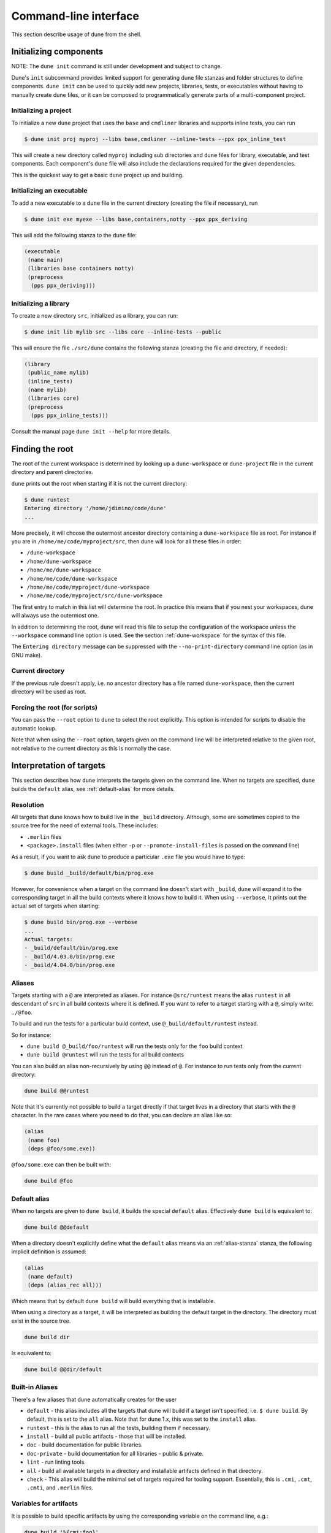 **********************
Command-line interface
**********************

This section describe usage of dune from the shell.

.. _initializing_components:

Initializing components
=======================

NOTE: The ``dune init`` command is still under development and subject to
change.

Dune's ``init`` subcommand provides limited support for generating dune file
stanzas and folder structures to define components. ``dune init`` can be used to
quickly add new projects, libraries, tests, or executables without having to
manually create dune files, or it can be composed to programmatically generate
parts of a multi-component project.

Initializing a project
----------------------

To initialize a new ``dune`` project that uses the ``base`` and ``cmdliner``
libraries and supports inline tests, you can run

.. code:: bash

   $ dune init proj myproj --libs base,cmdliner --inline-tests --ppx ppx_inline_test

This will create a new directory called ``myproj`` including sub directories and
``dune`` files for library, executable, and test components. Each component's
``dune`` file will also include the declarations required for the given
dependencies.

This is the quickest way to get a basic ``dune`` project up and building.

Initializing an executable
-----------------------------

To add a new executable to a ``dune`` file in the current directory
(creating the file if necessary), run

.. code:: bash

    $ dune init exe myexe --libs base,containers,notty --ppx ppx_deriving

This will add the following stanza to the ``dune`` file:

.. code:: scheme

    (executable
     (name main)
     (libraries base containers notty)
     (preprocess
      (pps ppx_deriving)))

Initializing a library
----------------------

To create a new directory ``src``, initialized as a library, you can run:

.. code:: bash

    $ dune init lib mylib src --libs core --inline-tests --public

This will ensure the file ``./src/dune`` contains the following stanza (creating
the file and directory, if needed):

.. code:: scheme

    (library
     (public_name mylib)
     (inline_tests)
     (name mylib)
     (libraries core)
     (preprocess
      (pps ppx_inline_tests)))

Consult the manual page ``dune init --help`` for more details.

.. _finding-root:

Finding the root
================

The root of the current workspace is determined by looking up a
``dune-workspace`` or ``dune-project`` file in the current directory
and parent directories.

``dune`` prints out the root when starting if it is not the current
directory:

.. code:: bash

    $ dune runtest
    Entering directory '/home/jdimino/code/dune'
    ...

More precisely, it will choose the outermost ancestor directory containing a
``dune-workspace`` file as root. For instance if you are in
``/home/me/code/myproject/src``, then dune will look for all these files in
order:

-  ``/dune-workspace``
-  ``/home/dune-workspace``
-  ``/home/me/dune-workspace``
-  ``/home/me/code/dune-workspace``
-  ``/home/me/code/myproject/dune-workspace``
-  ``/home/me/code/myproject/src/dune-workspace``

The first entry to match in this list will determine the root. In
practice this means that if you nest your workspaces, dune will
always use the outermost one.

In addition to determining the root, ``dune`` will read this file
to setup the configuration of the workspace unless the ``--workspace``
command line option is used. See the section :ref:`dune-workspace`
for the syntax of this file.

The ``Entering directory`` message can be suppressed with the
``--no-print-directory`` command line option (as in GNU make).

Current directory
-----------------

If the previous rule doesn't apply, i.e. no ancestor directory has a
file named ``dune-workspace``, then the current directory will be used
as root.

Forcing the root (for scripts)
------------------------------

You can pass the ``--root`` option to ``dune`` to select the root
explicitly. This option is intended for scripts to disable the automatic lookup.

Note that when using the ``--root`` option, targets given on the command line
will be interpreted relative to the given root, not relative to the current
directory as this is normally the case.

Interpretation of targets
=========================

This section describes how ``dune`` interprets the targets given on
the command line. When no targets are specified, ``dune`` builds the
``default`` alias, see :ref:`default-alias` for more details.

Resolution
----------

All targets that dune knows how to build live in the ``_build``
directory.  Although, some are sometimes copied to the source tree for
the need of external tools. These includes:

- ``.merlin`` files
- ``<package>.install`` files (when either ``-p`` or
  ``--promote-install-files`` is passed on the command line)

As a result, if you want to ask ``dune`` to produce a particular ``.exe``
file you would have to type:

.. code:: bash

    $ dune build _build/default/bin/prog.exe

However, for convenience when a target on the command line doesn't
start with ``_build``, ``dune`` will expand it to the
corresponding target in all the build contexts where it knows how to
build it. When using ``--verbose``, It prints out the actual set of
targets when starting:

.. code:: bash

    $ dune build bin/prog.exe --verbose
    ...
    Actual targets:
    - _build/default/bin/prog.exe
    - _build/4.03.0/bin/prog.exe
    - _build/4.04.0/bin/prog.exe

Aliases
-------

Targets starting with a ``@`` are interpreted as aliases. For instance
``@src/runtest`` means the alias ``runtest`` in all descendant of
``src`` in all build contexts where it is defined. If you want to
refer to a target starting with a ``@``, simply write: ``./@foo``.

To build and run the tests for a particular build context, use
``@_build/default/runtest`` instead.

So for instance:

-  ``dune build @_build/foo/runtest`` will run the tests only for
   the ``foo`` build context
-  ``dune build @runtest`` will run the tests for all build contexts

You can also build an alias non-recursively by using ``@@`` instead of
``@``. For instance to run tests only from the current directory:

.. code::

   dune build @@runtest

Note that it's currently not possible to build a target directly if that target
lives in a directory that starts with the ``@`` character. In the rare cases
where you need to do that, you can declare an alias like so:

.. code:: scheme

    (alias
     (name foo)
     (deps @foo/some.exe))

``@foo/some.exe`` can then be built with:

.. code::

   dune build @foo


.. _default-alias:

Default alias
-------------

When no targets are given to ``dune build``, it builds the special
``default`` alias. Effectively ``dune build`` is equivalent to:

.. code::

   dune build @@default

When a directory doesn't explicitly define what the ``default`` alias
means via an :ref:`alias-stanza` stanza, the following implicit
definition is assumed:

.. code::

   (alias
    (name default)
    (deps (alias_rec all)))

Which means that by default ``dune build`` will build everything that
is installable.

When using a directory as a target, it will be interpreted as building the
default target in the directory. The directory must exist in the source tree.

.. code::

   dune build dir

Is equivalent to:

.. code::

   dune build @@dir/default

.. _builtin-aliases:

Built-in Aliases
----------------

There's a few aliases that dune automatically creates for the user

* ``default`` - this alias includes all the targets that dune will build if a
  target isn't specified, i.e. ``$ dune build``. By default, this is set to the
  ``all`` alias. Note that for dune 1.x, this was set to the ``install`` alias.

* ``runtest`` - this is the alias to run all the tests, building them if
  necessary.

* ``install`` - build all public artifacts - those that will be installed.

* ``doc`` - build documentation for public libraries.

* ``doc-private`` - build documentation for all libraries - public & private.

* ``lint`` - run linting tools.

* ``all`` - build all available targets in a directory and installable artifacts
  defined in that directory.

* ``check`` - This alias will build the minimal set of targets required for
  tooling support. Essentially, this is ``.cmi``, ``.cmt``, ``.cmti``, and
  ``.merlin`` files.

Variables for artifacts
-----------------------

It is possible to build specific artifacts by using the corresponding variable
on the command line, e.g.:

.. code::

    dune build '%{cmi:foo}'

See :ref:`variables-for-artifacts` for more information.


Finding external libraries
==========================

When a library is not available in the workspace, dune will look it
up in the installed world, and expect it to be already compiled.

It looks up external libraries using a specific list of search paths. A
list of search paths is specific to a given build context and is
determined as follows:

#. if the ``ocamlfind`` is present in the ``PATH`` of the context, use each line
   in the output of ``ocamlfind printconf path`` as a search path
#. otherwise, if ``opam`` is present in the ``PATH``, use the output of ``opam
   config var lib``
#. otherwise, take the directory where ``ocamlc`` was found, and append
   ``../lib`` to it. For instance if ``ocamlc`` is found in ``/usr/bin``, use
   ``/usr/lib``

.. _running-tests:

Running tests
=============

There are two ways to run tests:

-  ``dune build @runtest``
-  ``dune test`` (or the more explicit ``dune runtest``)

The two commands are equivalent. They will run all the tests defined in the
current directory and its children recursively. You can also run the tests in a
specific sub-directory and its children by using:

-  ``dune build @foo/bar/runtest``
-  ``dune test foo/bar`` (or ``dune runtest foo/bar``)

Watch mode
==========

The ``dune build`` and ``dune runtest`` commands support a ``-w`` (or
``--watch``) flag. When it is passed, dune will perform the action as usual, and
then wait for file changes and rebuild (or rerun the tests). This feature
requires ``inotifywait`` or ``fswatch`` to be installed.

Launching the Toplevel (REPL)
=============================

Dune supports launching a `utop <https://github.com/diml/utop>`__ instance
with locally defined libraries loaded.

.. code:: bash

   $ dune utop <dir> -- <args>

Where ``<dir>`` is a directory under which dune will search (recursively) for
all libraries that will be loaded. ``<args>`` will be passed as arguments to the
utop command itself. For example, ``dune utop lib -- -implicit-bindings`` will
start ``utop`` with the libraries defined in ``lib`` and implicit bindings for
toplevel expressions.

Requirements & Limitations
--------------------------

* utop version >= 2.0 is required for this to work.
* This subcommand only supports loading libraries. Executables aren't supported.
* Libraries that are dependencies of utop itself cannot be loaded. For example
  `Camomile <https://github.com/yoriyuki/Camomile>`__.
* Loading libraries that are defined in different directories into one utop
  instance isn't possible.

Restricting the set of packages
===============================

You can restrict the set of packages from your workspace that dune can see with
the ``--only-packages`` option:

.. code:: bash

    $ dune build --only-packages pkg1,pkg2,... @install

This option acts as if you went through all the dune files and
commented out the stanzas referring to a package that is not in the list
given to ``dune``.

Distributing Projects
=====================

Dune provides support for building and installing your project. However it
doesn't provide helpers for distributing it. It is recommended to use
`dune-release <https://github.com/samoht/dune-release>`__ for this purpose.

The common defaults are that your projects include the following files:

- ``README.md``
- ``CHANGES.md``
- ``LICENSE.md``

And that if your project contains several packages, then all the package names
must be prefixed by the shortest one.

.. _dune-subst:

dune subst
==========

One of the features ``dune-release`` provides is watermarking; it replaces
various strings of the form ``%%ID%%`` in all files of your project
before creating a release tarball or when the package is pinned by the
user using opam.

This is especially interesting for the ``VERSION`` watermark, which gets
replaced by the version obtained from the vcs. For instance if you are using
git, dune-release invokes this command to find out the version:

.. code:: bash

    $ git describe --always --dirty --tags
    1.0+beta9-79-g29e9b37

Projects using dune usually only need dune-release for creating and
publishing releases. However they might still want to substitute the
watermarks when the package is pinned by the user. To help with this,
dune provides the ``subst`` sub-command.

``dune subst`` performs the same substitution ``dune-release`` does
with the default configuration. i.e. calling ``dune subst`` at the
root of your project will rewrite in place all the files in your
project.

More precisely, it replaces all the following watermarks in source files:

- ``NAME``, the name of the project
- ``VERSION``, output of ``git describe --always --dirty --tags``
- ``VERSION_NUM``, same as ``VERSION`` but with a potential leading
  ``v`` or ``V`` dropped
- ``VCS_COMMIT_ID``, commit hash from the vcs
- ``PKG_MAINTAINER``, contents of the ``maintainer`` field from the
  opam file
- ``PKG_AUTHORS``, contents of the ``authors`` field from the opam file
- ``PKG_HOMEPAGE``, contents of the ``homepage`` field from the opam file
- ``PKG_ISSUES``, contents of the ``issues`` field from the opam file
- ``PKG_DOC``, contents of the ``doc`` field from the opam file
- ``PKG_LICENSE``, contents of the ``license`` field from the opam file
- ``PKG_REPO``, contents of the ``repo`` field from the opam file

The name of the project is obtained by reading the ``dune-project``
file in the directory where ``dune subst`` is called. The
``dune-project`` file must exist and contain a valid ``(name ...)``
field.

Note that ``dune subst`` is meant to be called from the opam file and
in particular behaves a bit different to other ``dune`` commands. In
particular it doesn't try to detect the root of the workspace and must
be called from the root of the project.

Custom Build Directory
======================

By default dune places all build artifacts in the ``_build`` directory relative
to the user's workspace. However, one can customize this directory by using the
``--build-dir`` flag or the ``DUNE_BUILD_DIR`` environment variable.

.. code:: bash

   $ dune build --build-dir _build-foo

   # this is equivalent to:
   $ DUNE_BUILD_DIR=_build-foo dune build

   # Absolute paths are also allowed
   $ dune build --build-dir /tmp/build foo.exe

Installing a package
====================

Via opam
--------

When releasing a package using Dune in opam there is nothing special
to do.  Dune generates a file called ``<package-name>.install`` at the
root of the project.  This contains a list of files to install and
opam reads it in order to perform the installation.

Manually
--------

When not using opam or when you want to manually install a package,
you can ask Dune to perform the installation via the ``install``
command:

::

    $ dune install [PACKAGE]...

This command takes a list of package names to install.  If no packages
are specified, Dune will install all the packages available in the
workspace.  When several build contexts are specified via a
:ref:`dune-workspace` file, the installation will be performed in all the
build contexts.

Destination directory
---------------------

The ``<prefix>`` directory is determined as follows for a given build
context:

#. if an explicit ``--prefix <path>`` argument is passed, use this path
#. if ``opam`` is present in the ``PATH`` and is configured, use the
   output of ``opam config var prefix``
#. otherwise, take the parent of the directory where ``ocamlc`` was found.

As an exception to this rule, library files might be copied to a
different location. The reason for this is that they often need to be
copied to a particular location for the various build system used in
OCaml projects to find them and this location might be different from
``<prefix>/lib`` on some systems.

Historically, the location where to store OCaml library files was
configured through `findlib
<http://projects.camlcity.org/projects/findlib.html>`__ and the
``ocamlfind`` command line tool was used to both install these files
and locate them. Many Linux distributions or other packaging systems
are using this mechanism to setup where OCaml library files should be
copied.

As a result, if none of ``--libdir`` and ``--prefix`` is passed to ``dune
install`` and ``ocamlfind`` is present in the ``PATH``, then library files will
be copied to the directory reported by ``ocamlfind printconf destdir``. This
ensures that ``dune install`` can be used without opam. When using opam,
``ocamlfind`` is configured to point to the opam directory, so this rule makes
no difference.

Note that ``--prefix`` and ``--libdir`` are only supported if a single build
context is in use.
